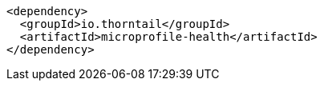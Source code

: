 [source,xml,indent=0,subs="verbatim,quotes,attributes"]
----
   <dependency>
     <groupId>io.thorntail</groupId>
     <artifactId>microprofile-health</artifactId>
   </dependency>
----